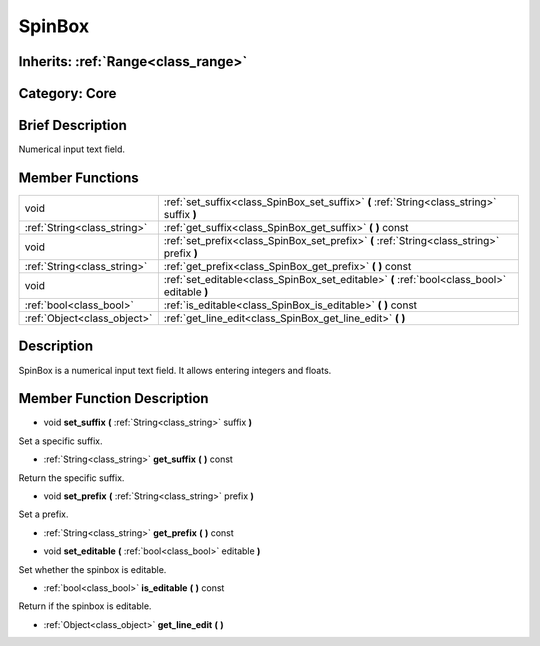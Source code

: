 .. _class_SpinBox:

SpinBox
=======

Inherits: :ref:`Range<class_range>`
-----------------------------------

Category: Core
--------------

Brief Description
-----------------

Numerical input text field.

Member Functions
----------------

+------------------------------+------------------------------------------------------------------------------------------------+
| void                         | :ref:`set_suffix<class_SpinBox_set_suffix>`  **(** :ref:`String<class_string>` suffix  **)**   |
+------------------------------+------------------------------------------------------------------------------------------------+
| :ref:`String<class_string>`  | :ref:`get_suffix<class_SpinBox_get_suffix>`  **(** **)** const                                 |
+------------------------------+------------------------------------------------------------------------------------------------+
| void                         | :ref:`set_prefix<class_SpinBox_set_prefix>`  **(** :ref:`String<class_string>` prefix  **)**   |
+------------------------------+------------------------------------------------------------------------------------------------+
| :ref:`String<class_string>`  | :ref:`get_prefix<class_SpinBox_get_prefix>`  **(** **)** const                                 |
+------------------------------+------------------------------------------------------------------------------------------------+
| void                         | :ref:`set_editable<class_SpinBox_set_editable>`  **(** :ref:`bool<class_bool>` editable  **)** |
+------------------------------+------------------------------------------------------------------------------------------------+
| :ref:`bool<class_bool>`      | :ref:`is_editable<class_SpinBox_is_editable>`  **(** **)** const                               |
+------------------------------+------------------------------------------------------------------------------------------------+
| :ref:`Object<class_object>`  | :ref:`get_line_edit<class_SpinBox_get_line_edit>`  **(** **)**                                 |
+------------------------------+------------------------------------------------------------------------------------------------+

Description
-----------

SpinBox is a numerical input text field. It allows entering integers and floats.

Member Function Description
---------------------------

.. _class_SpinBox_set_suffix:

- void  **set_suffix**  **(** :ref:`String<class_string>` suffix  **)**

Set a specific suffix.

.. _class_SpinBox_get_suffix:

- :ref:`String<class_string>`  **get_suffix**  **(** **)** const

Return the specific suffix.

.. _class_SpinBox_set_prefix:

- void  **set_prefix**  **(** :ref:`String<class_string>` prefix  **)**

Set a prefix.

.. _class_SpinBox_get_prefix:

- :ref:`String<class_string>`  **get_prefix**  **(** **)** const

.. _class_SpinBox_set_editable:

- void  **set_editable**  **(** :ref:`bool<class_bool>` editable  **)**

Set whether the spinbox is editable.

.. _class_SpinBox_is_editable:

- :ref:`bool<class_bool>`  **is_editable**  **(** **)** const

Return if the spinbox is editable.

.. _class_SpinBox_get_line_edit:

- :ref:`Object<class_object>`  **get_line_edit**  **(** **)**


